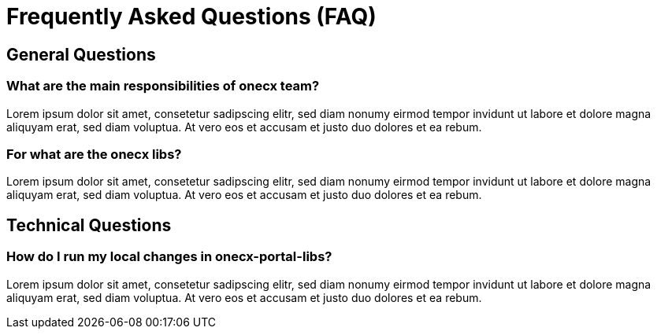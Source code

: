 = Frequently Asked Questions (FAQ)
:idprefix:
:idseparator: -
:description: A collection of questions which are often raised by new team members and the answers.

== General Questions

[tags="general"]
=== What are the main responsibilities of onecx team?
Lorem ipsum dolor sit amet, consetetur sadipscing elitr, sed diam nonumy eirmod tempor invidunt ut labore et dolore magna aliquyam erat, sed diam voluptua. At vero eos et accusam et justo duo dolores et ea rebum.

[tags="general"]
=== For what are the onecx libs?
Lorem ipsum dolor sit amet, consetetur sadipscing elitr, sed diam nonumy eirmod tempor invidunt ut labore et dolore magna aliquyam erat, sed diam voluptua. At vero eos et accusam et justo duo dolores et ea rebum.

== Technical Questions

[tags="technical"]
=== How do I run my local changes in onecx-portal-libs?
Lorem ipsum dolor sit amet, consetetur sadipscing elitr, sed diam nonumy eirmod tempor invidunt ut labore et dolore magna aliquyam erat, sed diam voluptua. At vero eos et accusam et justo duo dolores et ea rebum.